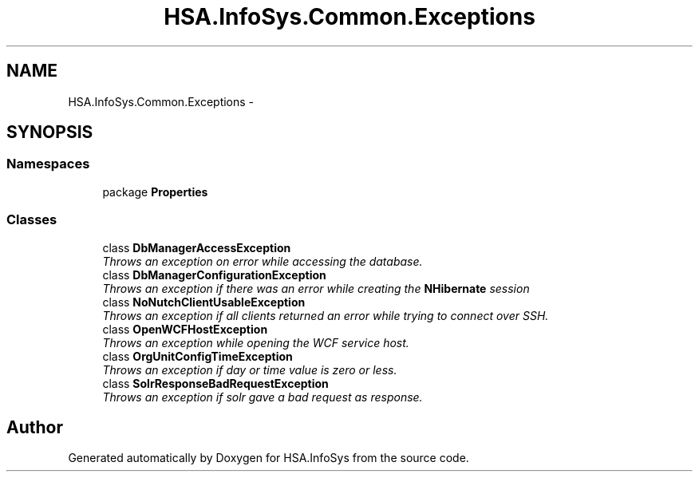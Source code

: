 .TH "HSA.InfoSys.Common.Exceptions" 3 "Fri Jul 5 2013" "Version 1.0" "HSA.InfoSys" \" -*- nroff -*-
.ad l
.nh
.SH NAME
HSA.InfoSys.Common.Exceptions \- 
.SH SYNOPSIS
.br
.PP
.SS "Namespaces"

.in +1c
.ti -1c
.RI "package \fBProperties\fP"
.br
.in -1c
.SS "Classes"

.in +1c
.ti -1c
.RI "class \fBDbManagerAccessException\fP"
.br
.RI "\fIThrows an exception on error while accessing the database\&. \fP"
.ti -1c
.RI "class \fBDbManagerConfigurationException\fP"
.br
.RI "\fIThrows an exception if there was an error while creating the \fBNHibernate\fP session \fP"
.ti -1c
.RI "class \fBNoNutchClientUsableException\fP"
.br
.RI "\fIThrows an exception if all clients returned an error while trying to connect over SSH\&. \fP"
.ti -1c
.RI "class \fBOpenWCFHostException\fP"
.br
.RI "\fIThrows an exception while opening the WCF service host\&. \fP"
.ti -1c
.RI "class \fBOrgUnitConfigTimeException\fP"
.br
.RI "\fIThrows an exception if day or time value is zero or less\&. \fP"
.ti -1c
.RI "class \fBSolrResponseBadRequestException\fP"
.br
.RI "\fIThrows an exception if solr gave a bad request as response\&. \fP"
.in -1c
.SH "Author"
.PP 
Generated automatically by Doxygen for HSA\&.InfoSys from the source code\&.
